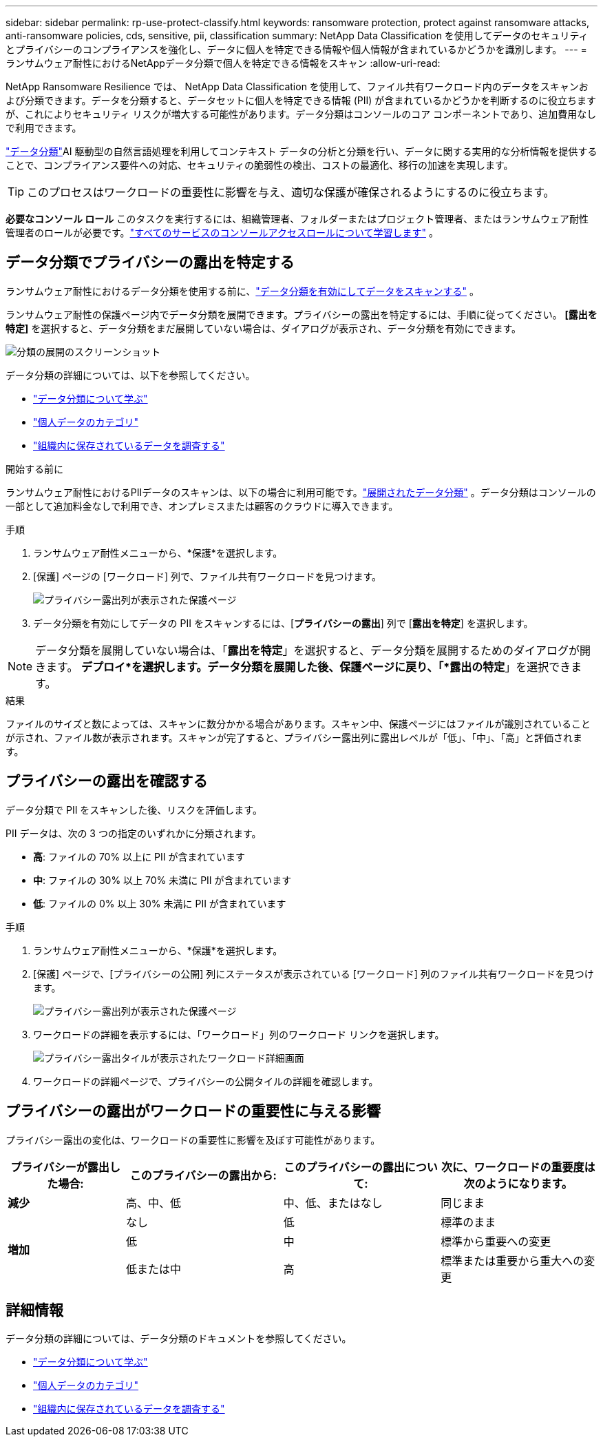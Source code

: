 ---
sidebar: sidebar 
permalink: rp-use-protect-classify.html 
keywords: ransomware protection, protect against ransomware attacks, anti-ransomware policies, cds, sensitive, pii, classification 
summary: NetApp Data Classification を使用してデータのセキュリティとプライバシーのコンプライアンスを強化し、データに個人を特定できる情報や個人情報が含まれているかどうかを識別します。 
---
= ランサムウェア耐性におけるNetAppデータ分類で個人を特定できる情報をスキャン
:allow-uri-read: 


[role="lead"]
NetApp Ransomware Resilience では、 NetApp Data Classification を使用して、ファイル共有ワークロード内のデータをスキャンおよび分類できます。データを分類すると、データセットに個人を特定できる情報 (PII) が含まれているかどうかを判断するのに役立ちますが、これによりセキュリティ リスクが増大する可能性があります。データ分類はコンソールのコア コンポーネントであり、追加費用なしで利用できます。

link:https://docs.netapp.com/us-en/bluexp-classification/["データ分類"^]AI 駆動型の自然言語処理を利用してコンテキスト データの分析と分類を行い、データに関する実用的な分析情報を提供することで、コンプライアンス要件への対応、セキュリティの脆弱性の検出、コストの最適化、移行の加速を実現します。


TIP: このプロセスはワークロードの重要性に影響を与え、適切な保護が確保されるようにするのに役立ちます。

*必要なコンソール ロール* このタスクを実行するには、組織管理者、フォルダーまたはプロジェクト管理者、またはランサムウェア耐性管理者のロールが必要です。link:https://docs.netapp.com/us-en/bluexp-setup-admin/reference-iam-predefined-roles.html["すべてのサービスのコンソールアクセスロールについて学習します"^] 。



== データ分類でプライバシーの露出を特定する

ランサムウェア耐性におけるデータ分類を使用する前に、link:https://docs.netapp.com/us-en/bluexp-classification/task-deploy-cloud-compliance.html["データ分類を有効にしてデータをスキャンする"^] 。

ランサムウェア耐性の保護ページ内でデータ分類を展開できます。プライバシーの露出を特定するには、手順に従ってください。  **[露出を特定]** を選択すると、データ分類をまだ展開していない場合は、ダイアログが表示され、データ分類を有効にできます。

image:classification-deploy.png["分類の展開のスクリーンショット"]

データ分類の詳細については、以下を参照してください。

* https://docs.netapp.com/us-en/bluexp-classification/concept-cloud-compliance.html["データ分類について学ぶ"^]
* https://docs.netapp.com/us-en/bluexp-classification/reference-private-data-categories.html["個人データのカテゴリ"^]
* https://docs.netapp.com/us-en/bluexp-classification/task-investigate-data.html["組織内に保存されているデータを調査する"^]


.開始する前に
ランサムウェア耐性におけるPIIデータのスキャンは、以下の場合に利用可能です。link:https://docs.netapp.com/us-en/bluexp-classification/task-deploy-cloud-compliance.html["展開されたデータ分類"^] 。データ分類はコンソールの一部として追加料金なしで利用でき、オンプレミスまたは顧客のクラウドに導入できます。

.手順
. ランサムウェア耐性メニューから、*保護*を選択します。
. [保護] ページの [ワークロード] 列で、ファイル共有ワークロードを見つけます。
+
image:screen-protection-sensitive-preview-column.png["プライバシー露出列が表示された保護ページ"]

. データ分類を有効にしてデータの PII をスキャンするには、[*プライバシーの露出*] 列で [*露出を特定*] を選択します。



NOTE: データ分類を展開していない場合は、「*露出を特定*」を選択すると、データ分類を展開するためのダイアログが開きます。 *デプロイ*を選択します。データ分類を展開した後、保護ページに戻り、「*露出の特定*」を選択できます。

.結果
ファイルのサイズと数によっては、スキャンに数分かかる場合があります。スキャン中、保護ページにはファイルが識別されていることが示され、ファイル数が表示されます。スキャンが完了すると、プライバシー露出列に露出レベルが「低」、「中」、「高」と評価されます。



== プライバシーの露出を確認する

データ分類で PII をスキャンした後、リスクを評価します。

PII データは、次の 3 つの指定のいずれかに分類されます。

* *高*: ファイルの 70% 以上に PII が含まれています
* *中*: ファイルの 30% 以上 70% 未満に PII が含まれています
* *低*: ファイルの 0% 以上 30% 未満に PII が含まれています


.手順
. ランサムウェア耐性メニューから、*保護*を選択します。
. [保護] ページで、[プライバシーの公開] 列にステータスが表示されている [ワークロード] 列のファイル共有ワークロードを見つけます。
+
image:screen-protection-sensitive-preview-column.png["プライバシー露出列が表示された保護ページ"]

. ワークロードの詳細を表示するには、「ワークロード」列のワークロード リンクを選択します。
+
image:screen-protection-workload-details-privacy-exposure.png["プライバシー露出タイルが表示されたワークロード詳細画面"]

. ワークロードの詳細ページで、プライバシーの公開タイルの詳細を確認します。




== プライバシーの露出がワークロードの重要性に与える影響

プライバシー露出の変化は、ワークロードの重要性に影響を及ぼす可能性があります。

[cols="15,20a,20,20"]
|===
| プライバシーが露出した場合: | このプライバシーの露出から: | このプライバシーの露出について: | 次に、ワークロードの重要度は次のようになります。 


| *減少*  a| 
高、中、低
| 中、低、またはなし | 同じまま 


.3+| *増加*  a| 
なし
| 低 | 標準のまま 


| 低  a| 
中
| 標準から重要への変更 


| 低または中  a| 
高
| 標準または重要から重大への変更 
|===


== 詳細情報

データ分類の詳細については、データ分類のドキュメントを参照してください。

* https://docs.netapp.com/us-en/bluexp-classification/concept-cloud-compliance.html["データ分類について学ぶ"^]
* https://docs.netapp.com/us-en/bluexp-classification/reference-private-data-categories.html["個人データのカテゴリ"^]
* https://docs.netapp.com/us-en/bluexp-classification/task-investigate-data.html["組織内に保存されているデータを調査する"^]

